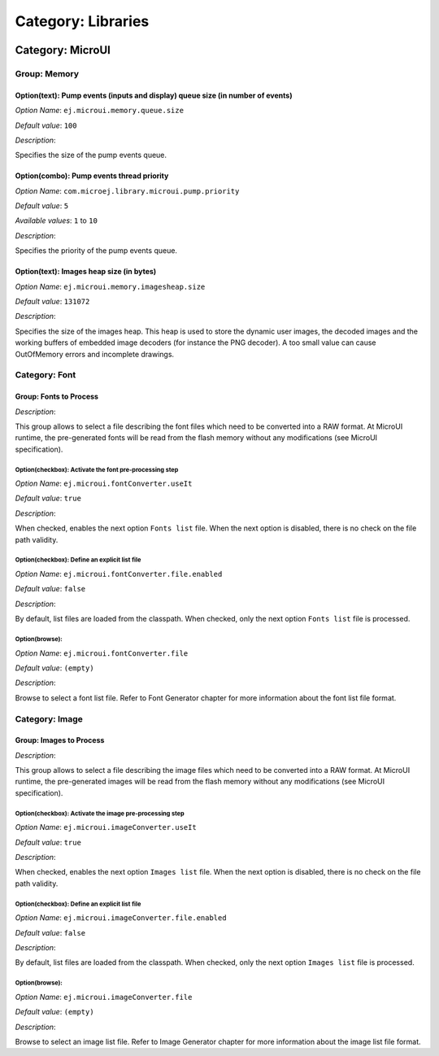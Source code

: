 .. _section_ui_options_microui:

Category: Libraries
===================


.. figure:: png/architecture_options/img1.png
   :width: 998px
   :height: 551px
   :align: center

Category: MicroUI
-----------------


.. figure:: png/architecture_options/img2.png
   :width: 998px
   :height: 551px
   :align: center

Group: Memory
^^^^^^^^^^^^^

Option(text): Pump events (inputs and display) queue size (in number of events)
"""""""""""""""""""""""""""""""""""""""""""""""""""""""""""""""""""""""""""""""


*Option Name*: ``ej.microui.memory.queue.size``

*Default value*: ``100``

*Description*:

Specifies the size of the pump events queue.

Option(combo): Pump events thread priority
""""""""""""""""""""""""""""""""""""""""""

*Option Name*: ``com.microej.library.microui.pump.priority``

*Default value*: ``5``

*Available values*: ``1`` to ``10``

*Description*:

Specifies the priority of the pump events queue.

.. _section_ui_options_imagesheapsize:

Option(text): Images heap size (in bytes)
"""""""""""""""""""""""""""""""""""""""""

*Option Name*: ``ej.microui.memory.imagesheap.size``

*Default value*: ``131072``

*Description*:

Specifies the size of the images heap. This heap is used to store the dynamic
user images, the decoded images and the working buffers of embedded image
decoders (for instance the PNG decoder). A too small value can cause
OutOfMemory errors and incomplete drawings.

Category: Font
^^^^^^^^^^^^^^


.. figure:: png/architecture_options/img3.png
   :width: 998px
   :height: 551px
   :align: center

Group: Fonts to Process
"""""""""""""""""""""""

*Description*:

This group allows to select a file describing the font files which need to be
converted into a RAW format. At MicroUI runtime, the pre-generated fonts will
be read from the flash memory without any modifications (see MicroUI
specification).

Option(checkbox): Activate the font pre-processing step
~~~~~~~~~~~~~~~~~~~~~~~~~~~~~~~~~~~~~~~~~~~~~~~~~~~~~~~

*Option Name*: ``ej.microui.fontConverter.useIt``

*Default value*: ``true``

*Description*:

When checked, enables the next option ``Fonts list`` file. When the next option
is disabled, there is no check on the file path validity.

Option(checkbox): Define an explicit list file
~~~~~~~~~~~~~~~~~~~~~~~~~~~~~~~~~~~~~~~~~~~~~~

*Option Name*: ``ej.microui.fontConverter.file.enabled``

*Default value*: ``false``

*Description*:

By default, list files are loaded from the classpath. When checked, only the
next option ``Fonts list`` file is processed.

Option(browse):
~~~~~~~~~~~~~~~~

*Option Name*: ``ej.microui.fontConverter.file``

*Default value*: ``(empty)``

*Description*:

Browse to select a font list file. Refer to Font Generator chapter for more
information about the font list file format.

Category: Image
^^^^^^^^^^^^^^^


.. figure:: png/architecture_options/img4.png
   :width: 998px
   :height: 551px
   :align: center

Group: Images to Process
""""""""""""""""""""""""

*Description*:

This group allows to select a file describing the image files which need to
be converted into a RAW format. At MicroUI runtime, the pre-generated images
will be read from the flash memory without any modifications (see MicroUI
specification).

Option(checkbox): Activate the image pre-processing step
~~~~~~~~~~~~~~~~~~~~~~~~~~~~~~~~~~~~~~~~~~~~~~~~~~~~~~~~

*Option Name*: ``ej.microui.imageConverter.useIt``

*Default value*: ``true``

*Description*:

When checked, enables the next option ``Images list`` file. When the next
option is disabled, there is no check on the file path validity.

Option(checkbox): Define an explicit list file
~~~~~~~~~~~~~~~~~~~~~~~~~~~~~~~~~~~~~~~~~~~~~~

*Option Name*: ``ej.microui.imageConverter.file.enabled``

*Default value*: ``false``

*Description*:

By default, list files are loaded from the classpath. When checked, only the
next option ``Images list`` file is processed.

Option(browse):
~~~~~~~~~~~~~~~~

*Option Name*: ``ej.microui.imageConverter.file``

*Default value*: ``(empty)``

*Description*:

Browse to select an image list file. Refer to Image Generator chapter for
more information about the image list file format.


..
   | Copyright 2008-2023, MicroEJ Corp. Content in this space is free 
   for read and redistribute. Except if otherwise stated, modification 
   is subject to MicroEJ Corp prior approval.
   | MicroEJ is a trademark of MicroEJ Corp. All other trademarks and 
   copyrights are the property of their respective owners.